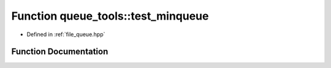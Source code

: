.. _exhale_function_queue_8hpp_1a71b737e17fb5b267fa169679d262e116:

Function queue_tools::test_minqueue
===================================

- Defined in :ref:`file_queue.hpp`


Function Documentation
----------------------


.. doxygenfunction:: queue_tools::test_minqueue()
